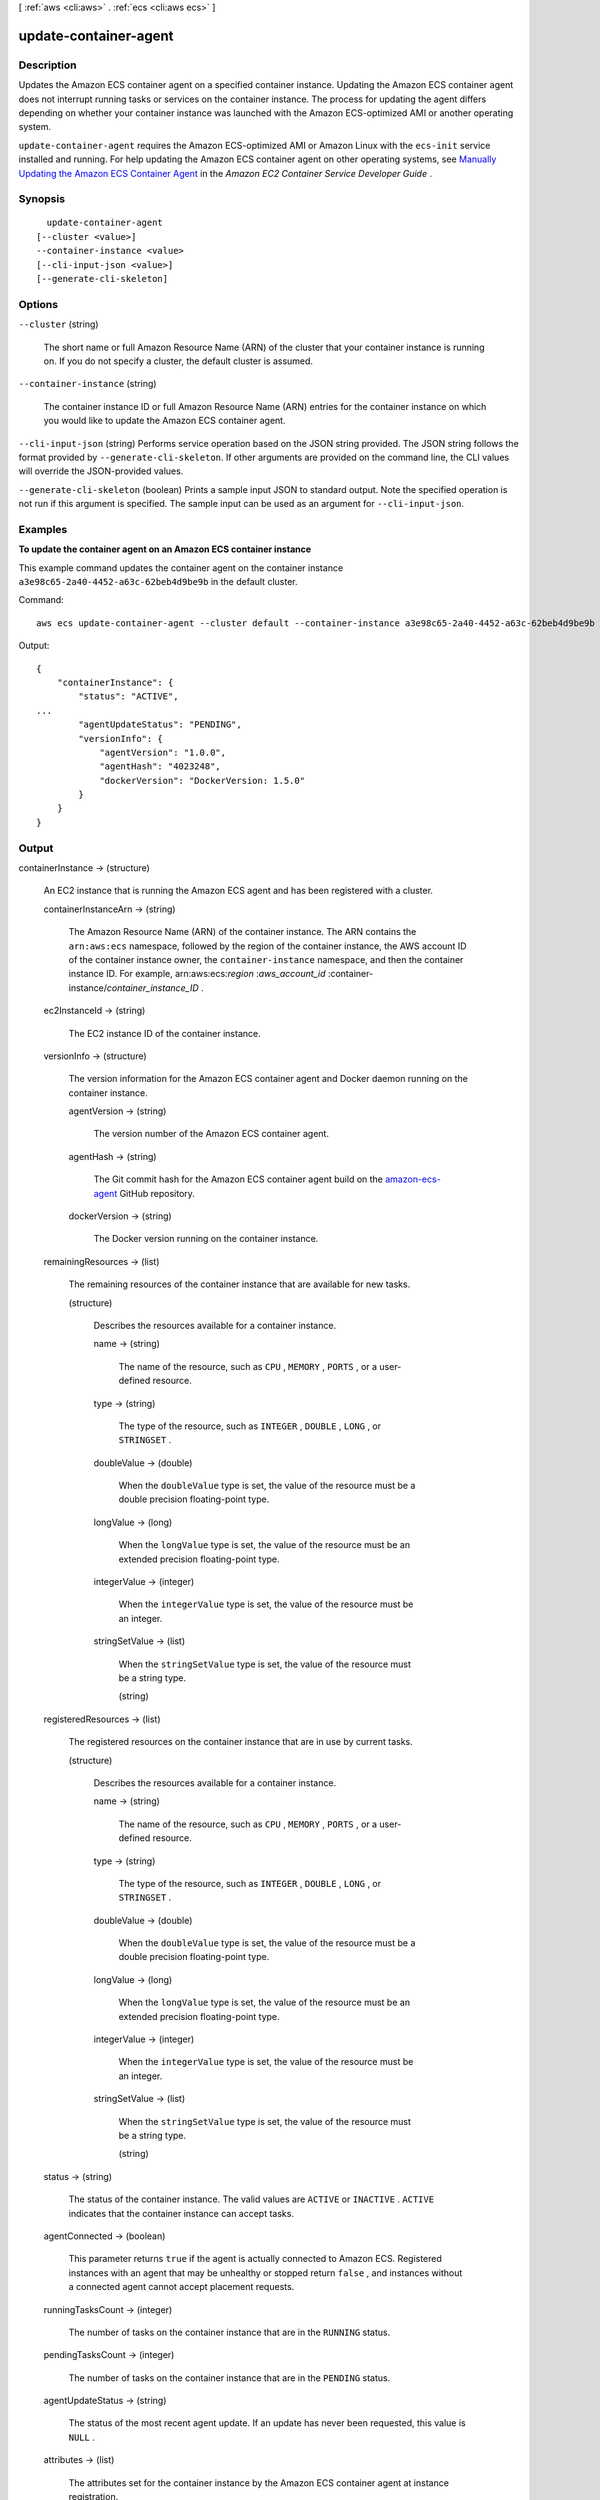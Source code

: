 [ :ref:`aws <cli:aws>` . :ref:`ecs <cli:aws ecs>` ]

.. _cli:aws ecs update-container-agent:


**********************
update-container-agent
**********************



===========
Description
===========



Updates the Amazon ECS container agent on a specified container instance. Updating the Amazon ECS container agent does not interrupt running tasks or services on the container instance. The process for updating the agent differs depending on whether your container instance was launched with the Amazon ECS-optimized AMI or another operating system.

 

``update-container-agent`` requires the Amazon ECS-optimized AMI or Amazon Linux with the ``ecs-init`` service installed and running. For help updating the Amazon ECS container agent on other operating systems, see `Manually Updating the Amazon ECS Container Agent`_ in the *Amazon EC2 Container Service Developer Guide* .



========
Synopsis
========

::

    update-container-agent
  [--cluster <value>]
  --container-instance <value>
  [--cli-input-json <value>]
  [--generate-cli-skeleton]




=======
Options
=======

``--cluster`` (string)


  The short name or full Amazon Resource Name (ARN) of the cluster that your container instance is running on. If you do not specify a cluster, the default cluster is assumed.

  

``--container-instance`` (string)


  The container instance ID or full Amazon Resource Name (ARN) entries for the container instance on which you would like to update the Amazon ECS container agent.

  

``--cli-input-json`` (string)
Performs service operation based on the JSON string provided. The JSON string follows the format provided by ``--generate-cli-skeleton``. If other arguments are provided on the command line, the CLI values will override the JSON-provided values.

``--generate-cli-skeleton`` (boolean)
Prints a sample input JSON to standard output. Note the specified operation is not run if this argument is specified. The sample input can be used as an argument for ``--cli-input-json``.



========
Examples
========

**To update the container agent on an Amazon ECS container instance**

This example command updates the container agent on the container instance ``a3e98c65-2a40-4452-a63c-62beb4d9be9b`` in the default cluster. 

Command::

  aws ecs update-container-agent --cluster default --container-instance a3e98c65-2a40-4452-a63c-62beb4d9be9b

Output::

  {
      "containerInstance": {
          "status": "ACTIVE",
  ...
          "agentUpdateStatus": "PENDING",
          "versionInfo": {
              "agentVersion": "1.0.0",
              "agentHash": "4023248",
              "dockerVersion": "DockerVersion: 1.5.0"
          }
      }
  }

======
Output
======

containerInstance -> (structure)

  

  An EC2 instance that is running the Amazon ECS agent and has been registered with a cluster.

  

  containerInstanceArn -> (string)

    

    The Amazon Resource Name (ARN) of the container instance. The ARN contains the ``arn:aws:ecs`` namespace, followed by the region of the container instance, the AWS account ID of the container instance owner, the ``container-instance`` namespace, and then the container instance ID. For example, arn:aws:ecs:*region* :*aws_account_id* :container-instance/*container_instance_ID* .

    

    

  ec2InstanceId -> (string)

    

    The EC2 instance ID of the container instance.

    

    

  versionInfo -> (structure)

    

    The version information for the Amazon ECS container agent and Docker daemon running on the container instance.

    

    agentVersion -> (string)

      

      The version number of the Amazon ECS container agent.

      

      

    agentHash -> (string)

      

      The Git commit hash for the Amazon ECS container agent build on the `amazon-ecs-agent`_ GitHub repository.

      

      

    dockerVersion -> (string)

      

      The Docker version running on the container instance.

      

      

    

  remainingResources -> (list)

    

    The remaining resources of the container instance that are available for new tasks.

    

    (structure)

      

      Describes the resources available for a container instance.

      

      name -> (string)

        

        The name of the resource, such as ``CPU`` , ``MEMORY`` , ``PORTS`` , or a user-defined resource.

        

        

      type -> (string)

        

        The type of the resource, such as ``INTEGER`` , ``DOUBLE`` , ``LONG`` , or ``STRINGSET`` .

        

        

      doubleValue -> (double)

        

        When the ``doubleValue`` type is set, the value of the resource must be a double precision floating-point type.

        

        

      longValue -> (long)

        

        When the ``longValue`` type is set, the value of the resource must be an extended precision floating-point type.

        

        

      integerValue -> (integer)

        

        When the ``integerValue`` type is set, the value of the resource must be an integer.

        

        

      stringSetValue -> (list)

        

        When the ``stringSetValue`` type is set, the value of the resource must be a string type.

        

        (string)

          

          

        

      

    

  registeredResources -> (list)

    

    The registered resources on the container instance that are in use by current tasks.

    

    (structure)

      

      Describes the resources available for a container instance.

      

      name -> (string)

        

        The name of the resource, such as ``CPU`` , ``MEMORY`` , ``PORTS`` , or a user-defined resource.

        

        

      type -> (string)

        

        The type of the resource, such as ``INTEGER`` , ``DOUBLE`` , ``LONG`` , or ``STRINGSET`` .

        

        

      doubleValue -> (double)

        

        When the ``doubleValue`` type is set, the value of the resource must be a double precision floating-point type.

        

        

      longValue -> (long)

        

        When the ``longValue`` type is set, the value of the resource must be an extended precision floating-point type.

        

        

      integerValue -> (integer)

        

        When the ``integerValue`` type is set, the value of the resource must be an integer.

        

        

      stringSetValue -> (list)

        

        When the ``stringSetValue`` type is set, the value of the resource must be a string type.

        

        (string)

          

          

        

      

    

  status -> (string)

    

    The status of the container instance. The valid values are ``ACTIVE`` or ``INACTIVE`` . ``ACTIVE`` indicates that the container instance can accept tasks.

    

    

  agentConnected -> (boolean)

    

    This parameter returns ``true`` if the agent is actually connected to Amazon ECS. Registered instances with an agent that may be unhealthy or stopped return ``false`` , and instances without a connected agent cannot accept placement requests.

    

    

  runningTasksCount -> (integer)

    

    The number of tasks on the container instance that are in the ``RUNNING`` status.

    

    

  pendingTasksCount -> (integer)

    

    The number of tasks on the container instance that are in the ``PENDING`` status.

    

    

  agentUpdateStatus -> (string)

    

    The status of the most recent agent update. If an update has never been requested, this value is ``NULL`` .

    

    

  attributes -> (list)

    

    The attributes set for the container instance by the Amazon ECS container agent at instance registration.

    

    (structure)

      

      The attributes applicable to a container instance when it is registered.

      

      name -> (string)

        

        The name of the container instance attribute.

        

        

      value -> (string)

        

        The value of the container instance attribute (at this time, the value here is ``Null`` , but this could change in future revisions for expandability).

        

        

      

    

  



.. _Manually Updating the Amazon ECS Container Agent: http://docs.aws.amazon.com/AmazonECS/latest/developerguide/ecs-agent-update.html#manually_update_agent
.. _amazon-ecs-agent: https://github.com/aws/amazon-ecs-agent/commits/master
